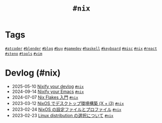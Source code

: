 #+TITLE: =#nix=

* Tags

@@html:<a href="/tags/atcoder.html" class="org-tag"><code>#atcoder</code></a>@@ @@html:<a href="/tags/blender.html" class="org-tag"><code>#blender</code></a>@@ @@html:<a href="/tags/blog.html" class="org-tag"><code>#blog</code></a>@@ @@html:<a href="/tags/buy.html" class="org-tag"><code>#buy</code></a>@@ @@html:<a href="/tags/gamedev.html" class="org-tag"><code>#gamedev</code></a>@@ @@html:<a href="/tags/haskell.html" class="org-tag"><code>#haskell</code></a>@@ @@html:<a href="/tags/keyboard.html" class="org-tag"><code>#keyboard</code></a>@@ @@html:<a href="/tags/misc.html" class="org-tag"><code>#misc</code></a>@@ @@html:<a href="/tags/nix.html" class="org-tag"><code>#nix</code></a>@@ @@html:<a href="/tags/react.html" class="org-tag"><code>#react</code></a>@@ @@html:<a href="/tags/steno.html" class="org-tag"><code>#steno</code></a>@@ @@html:<a href="/tags/tools.html" class="org-tag"><code>#tools</code></a>@@ @@html:<a href="/tags/vim.html" class="org-tag"><code>#vim</code></a>@@

* Devlog (#nix)
#+ATTR_HTML: :class sitemap
- @@html:<date>2025-05-10</date>@@ [[file:/2025-05-10-nixify-your-devlog.org][Nixify your devlog]] @@html:<a href="/tags/nix.html" class="org-tag"><code>#nix</code></a>@@
- @@html:<date>2024-09-14</date>@@ [[file:/2024-09-08-nixify-emacs.org][Nixify your Emacs]] @@html:<a href="/tags/nix.html" class="org-tag"><code>#nix</code></a>@@
- @@html:<date>2024-07-07</date>@@ [[file:/2024-07-07-nix-flakes.org][Nix Flakes 入門]] @@html:<a href="/tags/nix.html" class="org-tag"><code>#nix</code></a>@@
- @@html:<date>2023-03-12</date>@@ [[file:/2023-03-12-nixos-desktop.org][NixOS でデスクトップ環境構築 (X + i3)]] @@html:<a href="/tags/nix.html" class="org-tag"><code>#nix</code></a>@@
- @@html:<date>2023-02-24</date>@@ [[file:/2023-02-24-nixos-configuration-files.org][NixOS の設定ファイルとプロファイル]] @@html:<a href="/tags/nix.html" class="org-tag"><code>#nix</code></a>@@
- @@html:<date>2023-02-23</date>@@ [[file:/2023-02-23-nixos-and-other-distros.org][Linux distribution の選択について]] @@html:<a href="/tags/nix.html" class="org-tag"><code>#nix</code></a>@@
